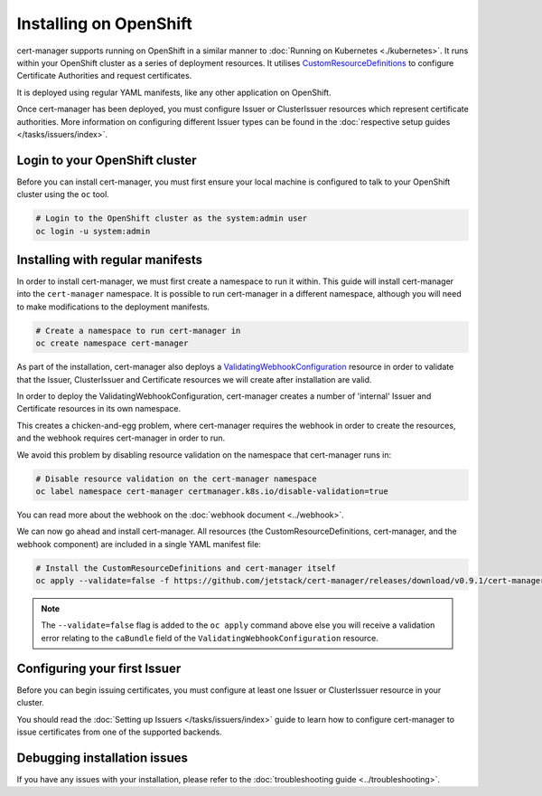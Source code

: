 =======================
Installing on OpenShift
=======================

cert-manager supports running on OpenShift in a similar manner to :doc:`Running on Kubernetes <./kubernetes>`.
It runs within your OpenShift cluster as a series of deployment
resources.
It utilises `CustomResourceDefinitions`_ to configure Certificate
Authorities and request certificates.

It is deployed using regular YAML manifests, like any other application on
OpenShift.

Once cert-manager has been deployed, you must configure Issuer or ClusterIssuer
resources which represent certificate authorities.
More information on configuring different Issuer types can be found in the
:doc:`respective setup guides </tasks/issuers/index>`.

Login to your OpenShift cluster
===============================

Before you can install cert-manager, you must first ensure your local machine
is configured to talk to your OpenShift cluster using the ``oc`` tool.

.. code-block:: shell

    # Login to the OpenShift cluster as the system:admin user
    oc login -u system:admin

Installing with regular manifests
=================================

In order to install cert-manager, we must first create a namespace to run it
within. This guide will install cert-manager into the ``cert-manager``
namespace. It is possible to run cert-manager in a different namespace,
although you will need to make modifications to the deployment manifests.

.. code-block:: shell

   # Create a namespace to run cert-manager in
   oc create namespace cert-manager

As part of the installation, cert-manager also deploys a
`ValidatingWebhookConfiguration`_ resource in order to validate that the
Issuer, ClusterIssuer and Certificate resources we will create after
installation are valid.

In order to deploy the ValidatingWebhookConfiguration, cert-manager creates
a number of 'internal' Issuer and Certificate resources in its own namespace.

This creates a chicken-and-egg problem, where cert-manager requires the
webhook in order to create the resources, and the webhook requires cert-manager
in order to run.

We avoid this problem by disabling resource validation on the namespace that
cert-manager runs in:

.. code-block:: shell

   # Disable resource validation on the cert-manager namespace
   oc label namespace cert-manager certmanager.k8s.io/disable-validation=true

You can read more about the webhook on the :doc:`webhook document <../webhook>`.

We can now go ahead and install cert-manager. All resources
(the CustomResourceDefinitions, cert-manager, and the webhook component)
are included in a single YAML manifest file:

.. code-block:: shell

   # Install the CustomResourceDefinitions and cert-manager itself
   oc apply --validate=false -f https://github.com/jetstack/cert-manager/releases/download/v0.9.1/cert-manager-openshift.yaml

.. note::
   The ``--validate=false`` flag is added to the ``oc apply`` command above
   else you will receive a validation error relating to the ``caBundle`` field
   of the ``ValidatingWebhookConfiguration`` resource.


Configuring your first Issuer
=============================

Before you can begin issuing certificates, you must configure at least one
Issuer or ClusterIssuer resource in your cluster.

You should read the :doc:`Setting up Issuers </tasks/issuers/index>` guide to
learn how to configure cert-manager to issue certificates from one of the
supported backends.

Debugging installation issues
=============================

If you have any issues with your installation, please refer to the
:doc:`troubleshooting guide <../troubleshooting>`.

.. _`CustomResourceDefinitions`: https://kubernetes.io/docs/concepts/extend-kubernetes/api-extension/custom-resources/
.. _`kubernetes/kubernetes#69590`: https://github.com/kubernetes/kubernetes/issues/69590
.. _`ValidatingWebhookConfiguration`: https://kubernetes.io/docs/reference/access-authn-authz/extensible-admission-controllers/
